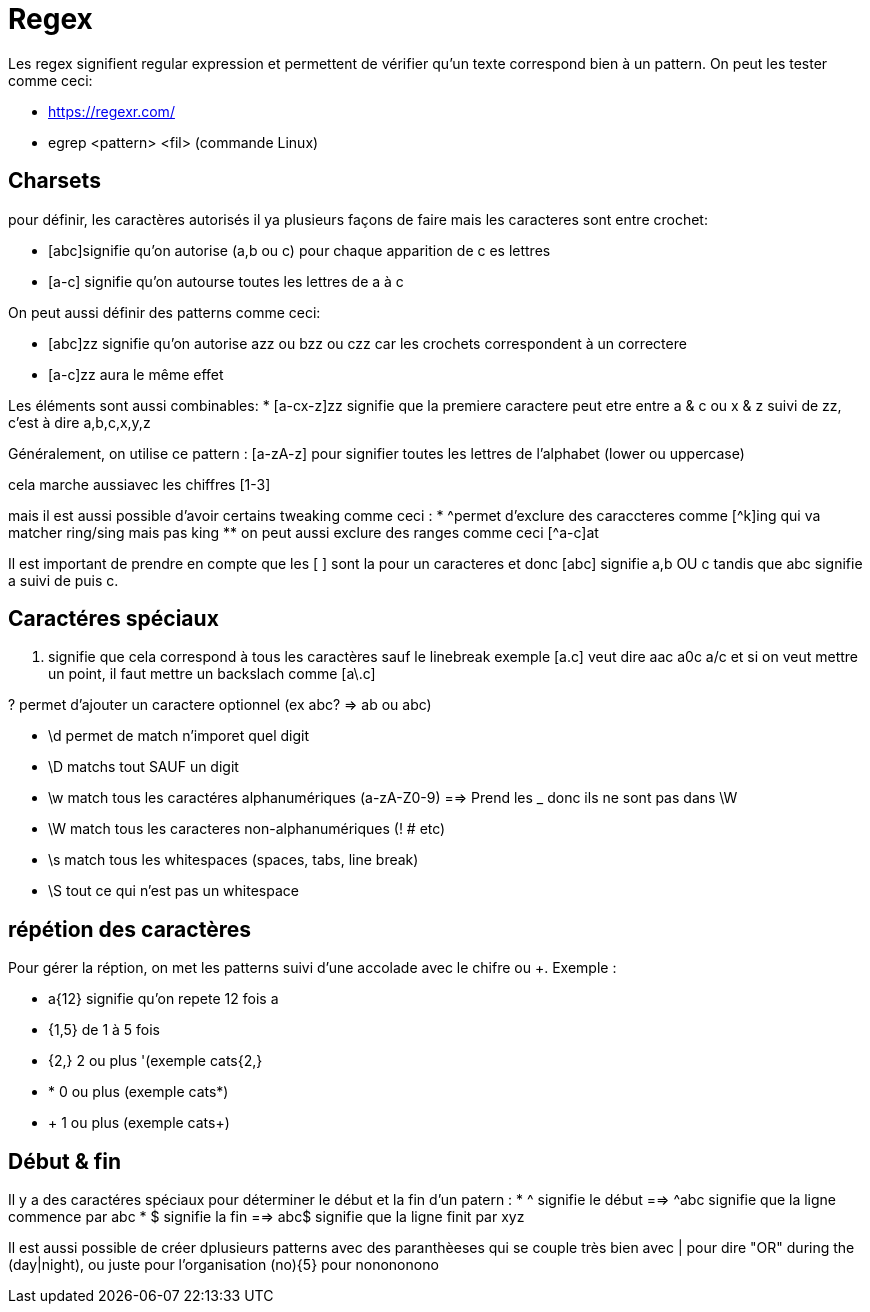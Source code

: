 # Regex

Les regex signifient regular expression et permettent de vérifier qu'un texte correspond bien à un pattern. On peut les tester comme ceci:

* https://regexr.com/
* egrep <pattern> <fil> (commande Linux)

## Charsets

pour définir, les caractères autorisés il ya plusieurs façons de faire mais les caracteres sont entre crochet:

* [abc]signifie qu'on autorise (a,b ou c) pour chaque apparition de c es lettres
* [a-c] signifie qu'on autourse toutes les lettres de a à c

On peut aussi définir des patterns comme ceci:

* [abc]zz signifie qu'on autorise azz ou bzz ou czz car les crochets correspondent à un correctere
* [a-c]zz aura le même effet

Les éléments sont aussi combinables:
* [a-cx-z]zz signifie que la premiere caractere peut etre entre a & c ou x & z suivi de zz, c'est à dire a,b,c,x,y,z

Généralement, on utilise ce pattern : [a-zA-z] pour signifier toutes les lettres de l'alphabet (lower ou uppercase)

cela marche aussiavec les chiffres [1-3]

mais il est aussi possible d'avoir certains tweaking comme ceci :
* ^permet d'exclure des caraccteres comme [^k]ing qui va matcher ring/sing mais pas king
** on peut aussi exclure des ranges comme ceci [^a-c]at

Il est important de prendre en  compte que les [ ] sont la pour un caracteres et donc [abc] signifie a,b OU c tandis que abc signifie a suivi de puis c.

## Caractéres spéciaux

. signifie que cela correspond à tous les caractères sauf le linebreak exemple [a.c] veut dire aac a0c a/c et si on veut mettre un point, il faut mettre un backslach comme [a\.c]

? permet d'ajouter un caractere optionnel (ex abc? => ab ou abc)

* \d permet de match n'imporet quel digit
* \D matchs tout SAUF un digit
* \w match tous les caractéres alphanumériques (a-zA-Z0-9) ==> Prend les _ donc ils ne sont pas dans \W
* \W match tous les caracteres non-alphanumériques (! # etc)
* \s match tous les whitespaces (spaces, tabs, line break)
* \S tout ce qui n'est pas un whitespace

## répétion des caractères

Pour gérer la réption, on met les patterns suivi d'une accolade avec le chifre ou +. Exemple :

* a{12} signifie qu'on repete 12 fois a
* {1,5} de 1 à 5 fois
* {2,} 2 ou plus '(exemple cats{2,}
* * 0 ou plus (exemple cats*)
* + 1 ou plus (exemple cats+)

## Début & fin

Il y a des caractéres spéciaux pour déterminer le début et la fin d'un patern :
* ^ signifie le début ==> ^abc signifie que la ligne commence par abc
* $ signifie la fin ==> abc$ signifie que la ligne finit par xyz

Il est aussi possible de créer dplusieurs patterns avec des paranthèeses qui se couple très bien avec | pour dire "OR" during the (day|night), ou juste pour l'organisation
(no){5} pour nonononono

